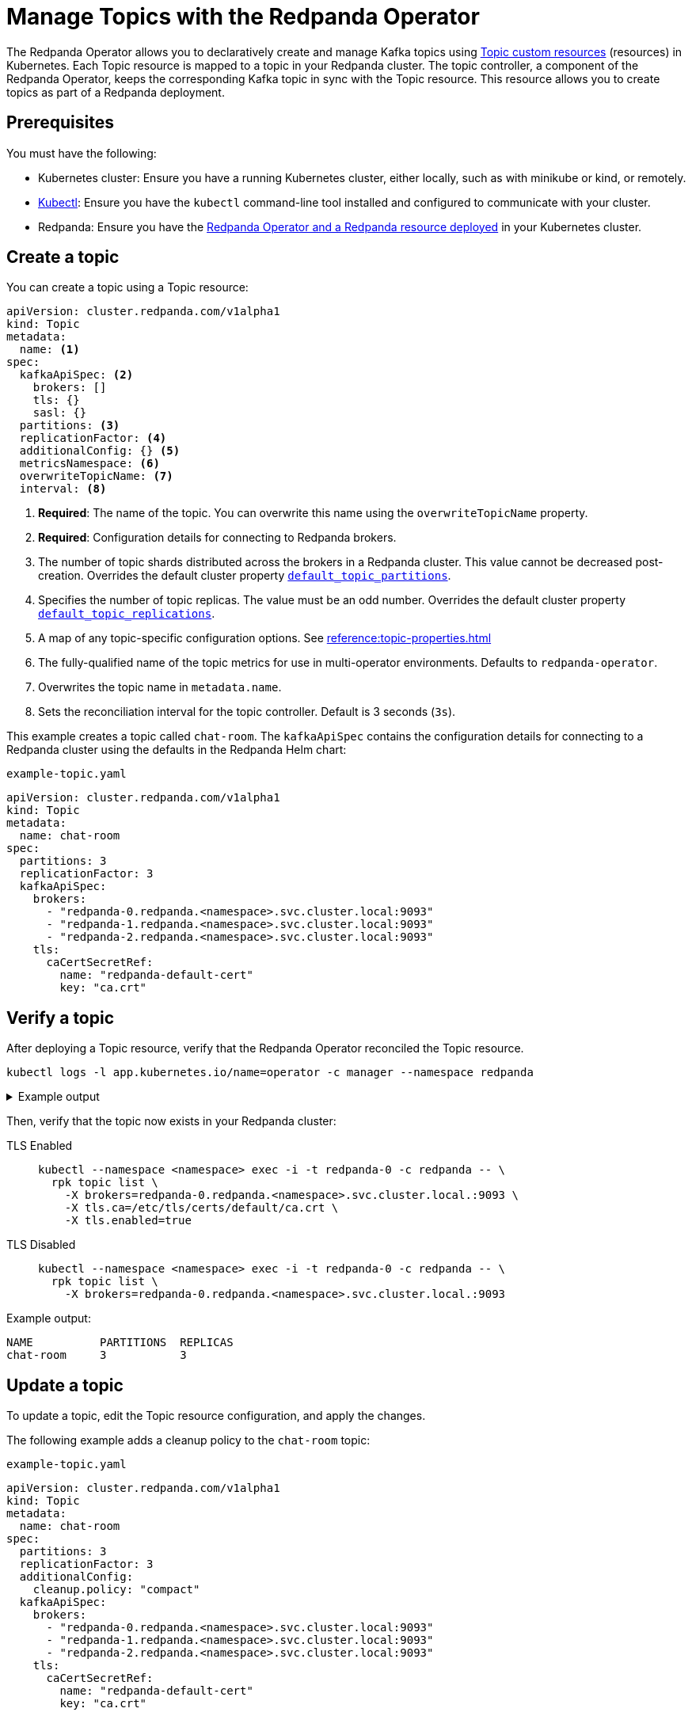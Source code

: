 = Manage Topics with the Redpanda Operator
:description: Use the Topic resource to declaratively create Kafka topics as part of a Redpanda deployment. Each Topic resource is mapped to a topic in your Redpanda cluster. The topic controller keeps the corresponding Kafka topic in sync with the Topic resource.

The Redpanda Operator allows you to declaratively create and manage Kafka topics using xref:reference:topic-crd.adoc[Topic custom resources] (resources) in Kubernetes. Each Topic resource is mapped to a topic in your Redpanda cluster. The topic controller, a component of the Redpanda Operator, keeps the corresponding Kafka topic in sync with the Topic resource. This resource allows you to create topics as part of a Redpanda deployment.

== Prerequisites

You must have the following:

* Kubernetes cluster: Ensure you have a running Kubernetes cluster, either locally, such as with minikube or kind, or remotely.

* https://kubernetes.io/docs/tasks/tools/#kubectl[Kubectl^]: Ensure you have the `kubectl` command-line tool installed and configured to communicate with your cluster.

* Redpanda: Ensure you have the xref:deploy:deployment-option/self-hosted/kubernetes/kubernetes-deploy.adoc[Redpanda Operator and a Redpanda resource deployed] in your Kubernetes cluster.

== Create a topic

You can create a topic using a Topic resource:

[,yaml]
----
apiVersion: cluster.redpanda.com/v1alpha1
kind: Topic
metadata:
  name: <1>
spec:
  kafkaApiSpec: <2>
    brokers: []
    tls: {}
    sasl: {}
  partitions: <3>
  replicationFactor: <4>
  additionalConfig: {} <5>
  metricsNamespace: <6>
  overwriteTopicName: <7>
  interval: <8>
----

<1> *Required*: The name of the topic. You can overwrite this name using the `overwriteTopicName` property.

<2> *Required*: Configuration details for connecting to Redpanda brokers.

<3> The number of topic shards distributed across the brokers in a Redpanda cluster. This value cannot be decreased post-creation. Overrides the default cluster property xref:reference:cluster-properties.adoc#default_topic_partitions[`default_topic_partitions`].

<4> Specifies the number of topic replicas. The value must be an odd number. Overrides the default cluster property xref:reference:cluster-properties.adoc#default_topic_replications[`default_topic_replications`].

<5> A map of any topic-specific configuration options. See xref:reference:topic-properties.adoc[]

<6> The fully-qualified name of the topic metrics for use in multi-operator environments. Defaults to `redpanda-operator`.

<7> Overwrites the topic name in `metadata.name`.

<8> Sets the reconciliation interval for the topic controller. Default is 3 seconds (`3s`).

This example creates a topic called `chat-room`. The `kafkaApiSpec` contains the configuration details for connecting to a Redpanda cluster using the defaults in the Redpanda Helm chart:

.`example-topic.yaml`
[,yaml]
----
apiVersion: cluster.redpanda.com/v1alpha1
kind: Topic
metadata:
  name: chat-room
spec:
  partitions: 3
  replicationFactor: 3
  kafkaApiSpec:
    brokers:
      - "redpanda-0.redpanda.<namespace>.svc.cluster.local:9093"
      - "redpanda-1.redpanda.<namespace>.svc.cluster.local:9093"
      - "redpanda-2.redpanda.<namespace>.svc.cluster.local:9093"
    tls:
      caCertSecretRef:
        name: "redpanda-default-cert"
        key: "ca.crt"
----

== Verify a topic

After deploying a Topic resource, verify that the Redpanda Operator reconciled the Topic resource.

[,bash]
----
kubectl logs -l app.kubernetes.io/name=operator -c manager --namespace redpanda
----

.Example output
[%collapsible]
====
[,json,.no-copy,lines=5+17]
----
{
  "level":"info",
  "ts":"2023-09-25T16:20:09.538Z",
  "logger":"TopicReconciler.Reconcile",
  "msg":"Starting reconcile loop",
  "controller":"topic",
  "controllerGroup":"cluster.redpanda.com",
  "controllerKind":"Topic",
  "Topic":{"name":"chat-room","namespace":"<namespace>"},
  "namespace":"<namespace>",
  "name":"chat-room","reconcileID":"c0cf9abc-a553-48b7-9b6e-2de3cdfb4432"}
{
  "level":"info",
  "ts":"2023-09-25T16:20:09.581Z",
  "logger":"TopicReconciler.Reconcile",
  "msg":"reconciliation finished in 43.436125ms, next run in 3s",
  "controller":"topic",
  "controllerGroup":"cluster.redpanda.com",
  "controllerKind":"Topic",
  "Topic":{"name":"chat-room","namespace":"<namespace>"},
  "namespace":"<namespace>",
  "name":"chat-room",
  "reconcileID":"c0cf9abc-a553-48b7-9b6e-2de3cdfb4432",
  "result":{"Requeue":false,"RequeueAfter":3000000000}
}
----
====

Then, verify that the topic now exists in your Redpanda cluster:

[tabs]
====
TLS Enabled::
+
--
[,bash]
----
kubectl --namespace <namespace> exec -i -t redpanda-0 -c redpanda -- \
  rpk topic list \
    -X brokers=redpanda-0.redpanda.<namespace>.svc.cluster.local.:9093 \
    -X tls.ca=/etc/tls/certs/default/ca.crt \
    -X tls.enabled=true
----
--
TLS Disabled::
+
--
[,bash]
----
kubectl --namespace <namespace> exec -i -t redpanda-0 -c redpanda -- \
  rpk topic list \
    -X brokers=redpanda-0.redpanda.<namespace>.svc.cluster.local.:9093
----
--
====

Example output:

[.no-copy]
----
NAME          PARTITIONS  REPLICAS
chat-room     3           3
----

== Update a topic

To update a topic, edit the Topic resource configuration, and apply the changes.

The following example adds a cleanup policy to the `chat-room` topic:

.`example-topic.yaml`
[,yaml,lines=8-9]
----
apiVersion: cluster.redpanda.com/v1alpha1
kind: Topic
metadata:
  name: chat-room
spec:
  partitions: 3
  replicationFactor: 3
  additionalConfig:
    cleanup.policy: "compact"
  kafkaApiSpec:
    brokers:
      - "redpanda-0.redpanda.<namespace>.svc.cluster.local:9093"
      - "redpanda-1.redpanda.<namespace>.svc.cluster.local:9093"
      - "redpanda-2.redpanda.<namespace>.svc.cluster.local:9093"
    tls:
      caCertSecretRef:
        name: "redpanda-default-cert"
        key: "ca.crt"
----

== Delete a topic

To delete a topic, delete the Topic resource.

For example:

[,bash]
----
kubectl delete -f example-topic.yaml
----

NOTE: If you delete the Kafka topic directly using a client such as rpk, the topic controller will recreate an empty topic, and you will lose all records inside the topic.

== Suggested reading

- xref:reference:topic-crd.adoc[]
- xref:reference:topic-properties.adoc[]

== Next steps

Combine xref:manage:kubernetes/security/sasl-kubernetes.adoc[SASL authentication] with xref:manage:security/authorization.adoc[authorization] to control which users have permissions to interact with your topics.